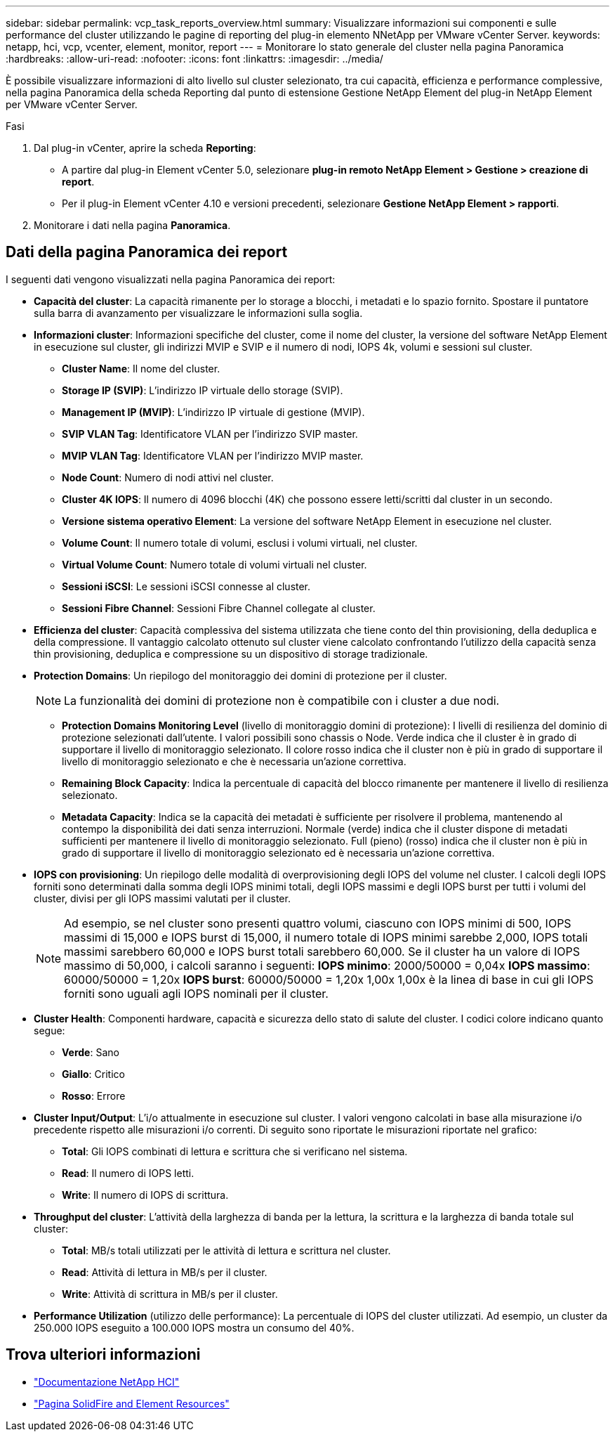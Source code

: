 ---
sidebar: sidebar 
permalink: vcp_task_reports_overview.html 
summary: Visualizzare informazioni sui componenti e sulle performance del cluster utilizzando le pagine di reporting del plug-in elemento NNetApp per VMware vCenter Server. 
keywords: netapp, hci, vcp, vcenter, element, monitor, report 
---
= Monitorare lo stato generale del cluster nella pagina Panoramica
:hardbreaks:
:allow-uri-read: 
:nofooter: 
:icons: font
:linkattrs: 
:imagesdir: ../media/


[role="lead"]
È possibile visualizzare informazioni di alto livello sul cluster selezionato, tra cui capacità, efficienza e performance complessive, nella pagina Panoramica della scheda Reporting dal punto di estensione Gestione NetApp Element del plug-in NetApp Element per VMware vCenter Server.

.Fasi
. Dal plug-in vCenter, aprire la scheda *Reporting*:
+
** A partire dal plug-in Element vCenter 5.0, selezionare *plug-in remoto NetApp Element > Gestione > creazione di report*.
** Per il plug-in Element vCenter 4.10 e versioni precedenti, selezionare *Gestione NetApp Element > rapporti*.


. Monitorare i dati nella pagina *Panoramica*.




== Dati della pagina Panoramica dei report

I seguenti dati vengono visualizzati nella pagina Panoramica dei report:

* *Capacità del cluster*: La capacità rimanente per lo storage a blocchi, i metadati e lo spazio fornito. Spostare il puntatore sulla barra di avanzamento per visualizzare le informazioni sulla soglia.
* *Informazioni cluster*: Informazioni specifiche del cluster, come il nome del cluster, la versione del software NetApp Element in esecuzione sul cluster, gli indirizzi MVIP e SVIP e il numero di nodi, IOPS 4k, volumi e sessioni sul cluster.
+
** *Cluster Name*: Il nome del cluster.
** *Storage IP (SVIP)*: L'indirizzo IP virtuale dello storage (SVIP).
** *Management IP (MVIP)*: L'indirizzo IP virtuale di gestione (MVIP).
** *SVIP VLAN Tag*: Identificatore VLAN per l'indirizzo SVIP master.
** *MVIP VLAN Tag*: Identificatore VLAN per l'indirizzo MVIP master.
** *Node Count*: Numero di nodi attivi nel cluster.
** *Cluster 4K IOPS*: Il numero di 4096 blocchi (4K) che possono essere letti/scritti dal cluster in un secondo.
** *Versione sistema operativo Element*: La versione del software NetApp Element in esecuzione nel cluster.
** *Volume Count*: Il numero totale di volumi, esclusi i volumi virtuali, nel cluster.
** *Virtual Volume Count*: Numero totale di volumi virtuali nel cluster.
** *Sessioni iSCSI*: Le sessioni iSCSI connesse al cluster.
** *Sessioni Fibre Channel*: Sessioni Fibre Channel collegate al cluster.


* *Efficienza del cluster*: Capacità complessiva del sistema utilizzata che tiene conto del thin provisioning, della deduplica e della compressione. Il vantaggio calcolato ottenuto sul cluster viene calcolato confrontando l'utilizzo della capacità senza thin provisioning, deduplica e compressione su un dispositivo di storage tradizionale.
* *Protection Domains*: Un riepilogo del monitoraggio dei domini di protezione per il cluster.
+

NOTE: La funzionalità dei domini di protezione non è compatibile con i cluster a due nodi.

+
** *Protection Domains Monitoring Level* (livello di monitoraggio domini di protezione): I livelli di resilienza del dominio di protezione selezionati dall'utente. I valori possibili sono chassis o Node. Verde indica che il cluster è in grado di supportare il livello di monitoraggio selezionato. Il colore rosso indica che il cluster non è più in grado di supportare il livello di monitoraggio selezionato e che è necessaria un'azione correttiva.
** *Remaining Block Capacity*: Indica la percentuale di capacità del blocco rimanente per mantenere il livello di resilienza selezionato.
** *Metadata Capacity*: Indica se la capacità dei metadati è sufficiente per risolvere il problema, mantenendo al contempo la disponibilità dei dati senza interruzioni. Normale (verde) indica che il cluster dispone di metadati sufficienti per mantenere il livello di monitoraggio selezionato. Full (pieno) (rosso) indica che il cluster non è più in grado di supportare il livello di monitoraggio selezionato ed è necessaria un'azione correttiva.


* *IOPS con provisioning*: Un riepilogo delle modalità di overprovisioning degli IOPS del volume nel cluster. I calcoli degli IOPS forniti sono determinati dalla somma degli IOPS minimi totali, degli IOPS massimi e degli IOPS burst per tutti i volumi del cluster, divisi per gli IOPS massimi valutati per il cluster.
+

NOTE: Ad esempio, se nel cluster sono presenti quattro volumi, ciascuno con IOPS minimi di 500, IOPS massimi di 15,000 e IOPS burst di 15,000, il numero totale di IOPS minimi sarebbe 2,000, IOPS totali massimi sarebbero 60,000 e IOPS burst totali sarebbero 60,000. Se il cluster ha un valore di IOPS massimo di 50,000, i calcoli saranno i seguenti: *IOPS minimo*: 2000/50000 = 0,04x *IOPS massimo*: 60000/50000 = 1,20x *IOPS burst*: 60000/50000 = 1,20x 1,00x 1,00x è la linea di base in cui gli IOPS forniti sono uguali agli IOPS nominali per il cluster.

* *Cluster Health*: Componenti hardware, capacità e sicurezza dello stato di salute del cluster. I codici colore indicano quanto segue:
+
** *Verde*: Sano
** *Giallo*: Critico
** *Rosso*: Errore


* *Cluster Input/Output*: L'i/o attualmente in esecuzione sul cluster. I valori vengono calcolati in base alla misurazione i/o precedente rispetto alle misurazioni i/o correnti. Di seguito sono riportate le misurazioni riportate nel grafico:
+
** *Total*: Gli IOPS combinati di lettura e scrittura che si verificano nel sistema.
** *Read*: Il numero di IOPS letti.
** *Write*: Il numero di IOPS di scrittura.


* *Throughput del cluster*: L'attività della larghezza di banda per la lettura, la scrittura e la larghezza di banda totale sul cluster:
+
** *Total*: MB/s totali utilizzati per le attività di lettura e scrittura nel cluster.
** *Read*: Attività di lettura in MB/s per il cluster.
** *Write*: Attività di scrittura in MB/s per il cluster.


* *Performance Utilization* (utilizzo delle performance): La percentuale di IOPS del cluster utilizzati. Ad esempio, un cluster da 250.000 IOPS eseguito a 100.000 IOPS mostra un consumo del 40%.




== Trova ulteriori informazioni

* https://docs.netapp.com/us-en/hci/index.html["Documentazione NetApp HCI"^]
* https://www.netapp.com/data-storage/solidfire/documentation["Pagina SolidFire and Element Resources"^]

